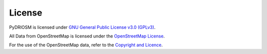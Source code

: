 =======
License
=======

PyDRIOSM is licensed under `GNU General Public License v3.0 (GPLv3) <https://github.com/mikeqfu/pydriosm/blob/master/LICENSE>`_.

All Data from OpenStreetMap is licensed under the `OpenStreetMap License <https://wiki.openstreetmap.org/wiki/OpenStreetMap_License>`_.

For the use of the OpenStreetMap data, refer to the `Copyright and Licence <https://www.openstreetmap.org/copyright>`_.
